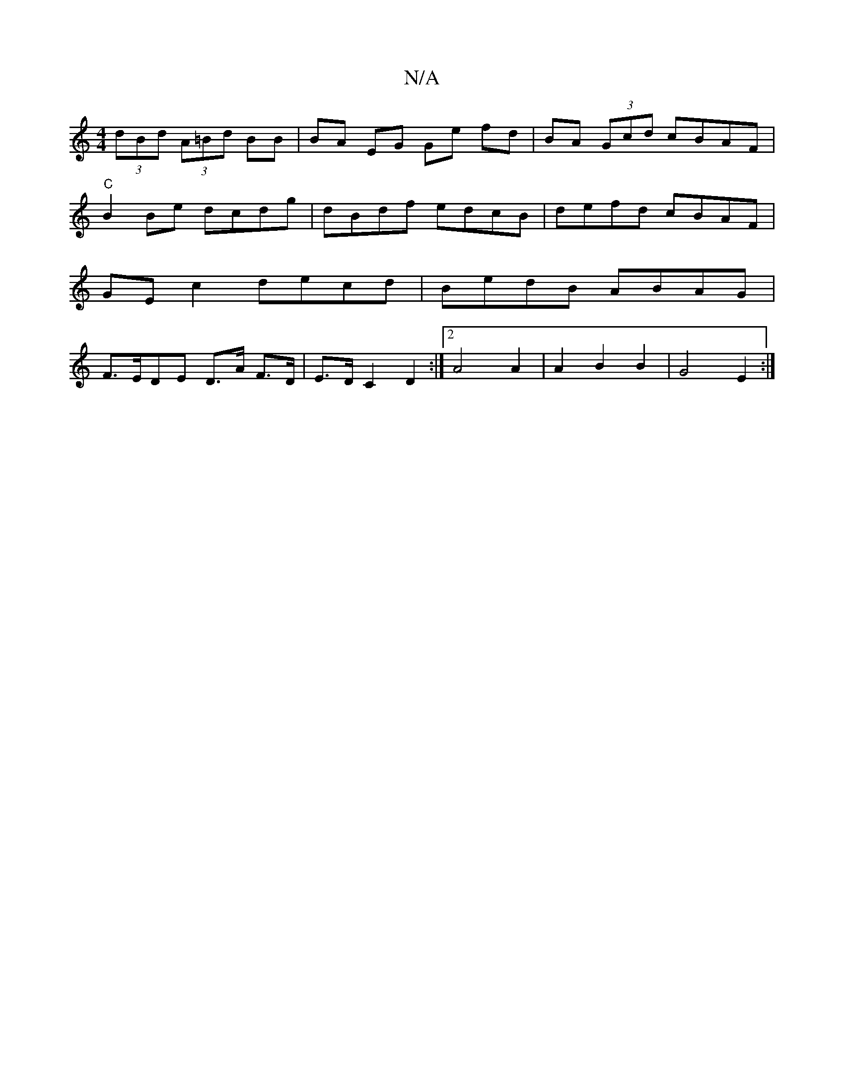 X:1
T:N/A
M:4/4
R:N/A
K:Cmajor
 (3dBd (3A=Bd BB | BA EG Ge fd | BA (3Gcd cBAF | "C"B2 Be dcdg |dBdf edcB | defd cBAF | GE c2 decd | BedB ABAG | F>EDE D>A F>D | E>D C2 D2 :|2 A4 A2|A2 B2 B2 | G4 E2 :|

|: d2 (3dce d2 (3efg |
d'baf g